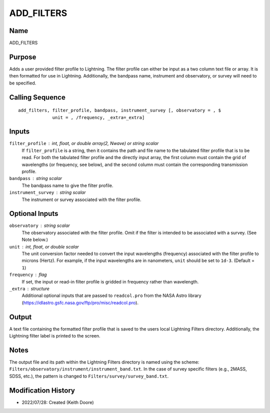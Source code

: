 ADD_FILTERS
===========

Name
----
ADD_FILTERS

Purpose
-------
Adds a user provided filter profile to Lightning. The filter profile can
either be input as a two column text file or array. It is then formatted
for use in Lightning. Additionally, the bandpass name, instrument and
observatory, or survey will need to be specified.

Calling Sequence
----------------
::

    add_filters, filter_profile, bandpass, instrument_survey [, observatory = , $
                 unit = , /frequency, _extra=_extra]

Inputs
------
``filter_profile`` : int, float, or double array(2, Nwave) or string scalar
    If ``filter_profile`` is a string, then it contains the path and file name
    to the tabulated filter profile that is to be read. For both the tabulated
    filter profile and the directly input array, the first column must contain
    the grid of wavelengths (or frequency, see below), and the second column
    must contain the corresponding transmission profile.
``bandpass`` : string scalar
    The bandpass name to give the filter profile.
``instrument_survey`` : string scalar
    The instrument or survey associated with the filter profile.

Optional Inputs
---------------
``observatory`` : string scalar
    The observatory associated with the filter profile. Omit if
    the filter is intended to be associated with a survey. (See
    Note below.)
``unit`` : int, float, or double scalar
    The unit conversion factor needed to convert the input wavelengths
    (frequency) associated with the filter profile to microns (Hertz).
    For example, if the input wavelengths are in nanometers, ``unit``
    should be set to ``1d-3``. (Default = ``1``)
``frequency`` : flag
    If set, the input or read-in filter profile is gridded in frequency
    rather than wavelength.
``_extra`` : structure
    Additional optional inputs that are passed to ``readcol.pro`` from the
    NASA Astro library (https://idlastro.gsfc.nasa.gov/ftp/pro/misc/readcol.pro).

Output
------
A text file containing the formatted filter profile that is saved to the users
local Lightning Filters directory. Additionally, the Lightning filter label
is printed to the screen.

Notes
-----
The output file and its path within the Lightning Filters directory is named
using the scheme: ``Filters/observatory/instrument/instrument_band.txt``. In the
case of survey specific filters (e.g., 2MASS, SDSS, etc.), the pattern is
changed to ``Filters/survey/survey_band.txt``. 

Modification History
--------------------
- 2022/07/28: Created (Keith Doore)

